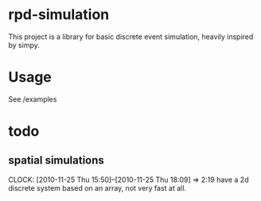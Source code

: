 * rpd-simulation
This project is a library for basic discrete event simulation, heavily
inspired by simpy.
* Usage
See /examples
* todo
** spatial simulations
   CLOCK: [2010-11-25 Thu 15:50]--[2010-11-25 Thu 18:09] =>  2:19
   have a 2d discrete system based on an array, not very fast at all.
